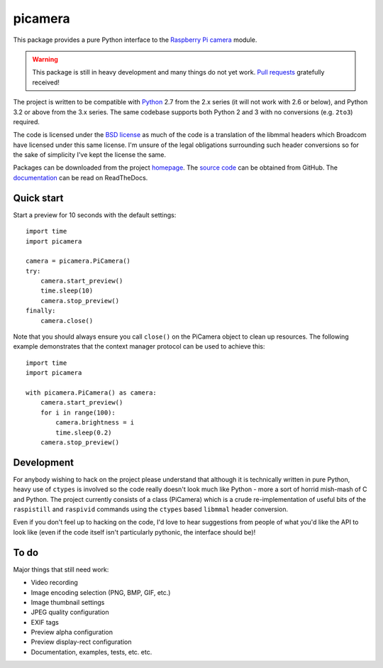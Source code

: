 .. -*- rst -*-

========
picamera
========

This package provides a pure Python interface to the `Raspberry Pi`_ `camera`_
module.

.. warning::
    This package is still in heavy development and many things do not yet work.
    `Pull requests`_ gratefully received!

The project is written to be compatible with `Python`_ 2.7 from the 2.x series
(it will not work with 2.6 or below), and Python 3.2 or above from the 3.x
series. The same codebase supports both Python 2 and 3 with no conversions
(e.g. ``2to3``) required.

The code is licensed under the `BSD license`_ as much of the code is a
translation of the libmmal headers which Broadcom have licensed under this same
license. I'm unsure of the legal obligations surrounding such header
conversions so for the sake of simplicity I've kept the license the same.

Packages can be downloaded from the project `homepage`_. The `source code`_
can be obtained from GitHub. The `documentation`_ can be read on ReadTheDocs.

Quick start
===========

Start a preview for 10 seconds with the default settings::

    import time
    import picamera

    camera = picamera.PiCamera()
    try:
        camera.start_preview()
        time.sleep(10)
        camera.stop_preview()
    finally:
        camera.close()

Note that you should always ensure you call ``close()`` on the PiCamera object
to clean up resources. The following example demonstrates that the context
manager protocol can be used to achieve this::

    import time
    import picamera

    with picamera.PiCamera() as camera:
        camera.start_preview()
        for i in range(100):
            camera.brightness = i
            time.sleep(0.2)
        camera.stop_preview()

Development
===========

For anybody wishing to hack on the project please understand that although it
is technically written in pure Python, heavy use of ``ctypes`` is involved so
the code really doesn't look much like Python - more a sort of horrid mish-mash
of C and Python. The project currently consists of a class (PiCamera) which is
a crude re-implementation of useful bits of the ``raspistill`` and ``raspivid``
commands using the ``ctypes`` based ``libmmal`` header conversion.

Even if you don't feel up to hacking on the code, I'd love to hear suggestions
from people of what you'd like the API to look like (even if the code itself
isn't particularly pythonic, the interface should be)!

To do
=====

Major things that still need work:

* Video recording

* Image encoding selection (PNG, BMP, GIF, etc.)

* Image thumbnail settings

* JPEG quality configuration

* EXIF tags

* Preview alpha configuration

* Preview display-rect configuration

* Documentation, examples, tests, etc. etc.

.. _Raspberry Pi: http://www.raspberrypi.org/
.. _camera: http://www.raspberrypi.org/camera
.. _homepage: https://pypi.python.org/pypi/picamera/
.. _documentation: http://picamera.readthedocs.org/
.. _source code: https://github.com/waveform80/picamera.git
.. _Python: http://python.org/
.. _BSD license: http://opensource.org/licenses/BSD-3-Clause
.. _Pull requests: https://github.com/waveform80/picamera.git
